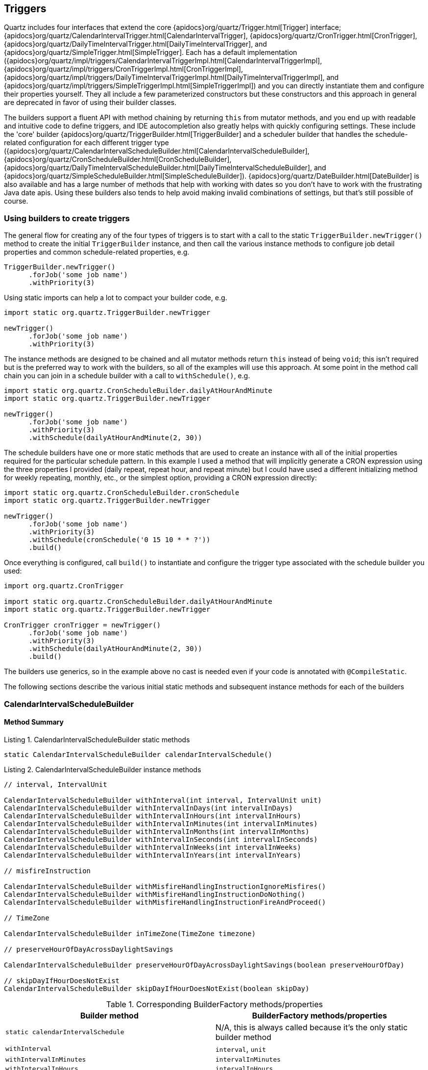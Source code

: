 [[triggers]]
== Triggers

Quartz includes four interfaces that extend the core {apidocs}org/quartz/Trigger.html[Trigger] interface; {apidocs}org/quartz/CalendarIntervalTrigger.html[CalendarIntervalTrigger], {apidocs}org/quartz/CronTrigger.html[CronTrigger], {apidocs}org/quartz/DailyTimeIntervalTrigger.html[DailyTimeIntervalTrigger], and {apidocs}org/quartz/SimpleTrigger.html[SimpleTrigger]. Each has a default implementation ({apidocs}org/quartz/impl/triggers/CalendarIntervalTriggerImpl.html[CalendarIntervalTriggerImpl], {apidocs}org/quartz/impl/triggers/CronTriggerImpl.html[CronTriggerImpl], {apidocs}org/quartz/impl/triggers/DailyTimeIntervalTriggerImpl.html[DailyTimeIntervalTriggerImpl], and {apidocs}org/quartz/impl/triggers/SimpleTriggerImpl.html[SimpleTriggerImpl]) and you can directly instantiate them and configure their properties yourself. They all include a few parameterized constructors but these constructors and this approach in general are deprecated in favor of using their builder classes.

The builders support a fluent API with method chaining by returning `this` from mutator methods, and you end up with readable and intuitive code to define triggers, and IDE autocompletion also greatly helps with quickly configuring settings. These include the 'core' builder {apidocs}org/quartz/TriggerBuilder.html[TriggerBuilder] and a scheduler builder that handles the schedule-related configuration for each different trigger type ({apidocs}org/quartz/CalendarIntervalScheduleBuilder.html[CalendarIntervalScheduleBuilder], {apidocs}org/quartz/CronScheduleBuilder.html[CronScheduleBuilder], {apidocs}org/quartz/DailyTimeIntervalScheduleBuilder.html[DailyTimeIntervalScheduleBuilder], and {apidocs}org/quartz/SimpleScheduleBuilder.html[SimpleScheduleBuilder]). {apidocs}org/quartz/DateBuilder.html[DateBuilder] is also available and has a large number of methods that help with working with dates so you don't have to work with the frustrating Java date apis. Using these builders also tends to help avoid making invalid combinations of settings, but that's still possible of course.

=== Using builders to create triggers

The general flow for creating any of the four types of triggers is to start with a call to the static `TriggerBuilder.newTrigger()` method to create the initial `TriggerBuilder` instance, and then call the various instance methods to configure job detail properties and common schedule-related properties, e.g.

[source,groovy]
----
TriggerBuilder.newTrigger()
      .forJob('some job name')
      .withPriority(3)
----

Using static imports can help a lot to compact your builder code, e.g.

[source,groovy]
----
import static org.quartz.TriggerBuilder.newTrigger

newTrigger()
      .forJob('some job name')
      .withPriority(3)
----

The instance methods are designed to be chained and all mutator methods return `this` instead of being `void`; this isn't required but is the preferred way to work with the builders, so all of the examples will use this approach. At some point in the method call chain you can join in a schedule builder with a call to `withSchedule()`, e.g.

[source,groovy]
----
import static org.quartz.CronScheduleBuilder.dailyAtHourAndMinute
import static org.quartz.TriggerBuilder.newTrigger

newTrigger()
      .forJob('some job name')
      .withPriority(3)
      .withSchedule(dailyAtHourAndMinute(2, 30))
----

The schedule builders have one or more static methods that are used to create an instance with all of the initial properties required for the particular schedule pattern. In this example I used a method that will implicitly generate a CRON expression using the three properties I provided (daily repeat, repeat hour, and repeat minute) but I could have used a different initializing method for weekly repeating, monthly, etc., or the simplest option, providing a CRON expression directly:

[source,groovy]
----
import static org.quartz.CronScheduleBuilder.cronSchedule
import static org.quartz.TriggerBuilder.newTrigger

newTrigger()
      .forJob('some job name')
      .withPriority(3)
      .withSchedule(cronSchedule('0 15 10 * * ?'))
      .build()
----

Once everything is configured, call `build()` to instantiate and configure the trigger type associated with the schedule builder you used:

[source,groovy]
----
import org.quartz.CronTrigger

import static org.quartz.CronScheduleBuilder.dailyAtHourAndMinute
import static org.quartz.TriggerBuilder.newTrigger

CronTrigger cronTrigger = newTrigger()
      .forJob('some job name')
      .withPriority(3)
      .withSchedule(dailyAtHourAndMinute(2, 30))
      .build()
----

The builders use generics, so in the example above no cast is needed even if your code is annotated with `@CompileStatic`.

The following sections describe the various initial static methods and subsequent instance methods for each of the builders

=== CalendarIntervalScheduleBuilder

==== Method Summary

[source,groovy]
.Listing {counter:listing}. CalendarIntervalScheduleBuilder static methods
----
static CalendarIntervalScheduleBuilder calendarIntervalSchedule()
----

[source,groovy]
.Listing {counter:listing}. CalendarIntervalScheduleBuilder instance methods
----
// interval, IntervalUnit

CalendarIntervalScheduleBuilder withInterval(int interval, IntervalUnit unit)
CalendarIntervalScheduleBuilder withIntervalInDays(int intervalInDays)
CalendarIntervalScheduleBuilder withIntervalInHours(int intervalInHours)
CalendarIntervalScheduleBuilder withIntervalInMinutes(int intervalInMinutes)
CalendarIntervalScheduleBuilder withIntervalInMonths(int intervalInMonths)
CalendarIntervalScheduleBuilder withIntervalInSeconds(int intervalInSeconds)
CalendarIntervalScheduleBuilder withIntervalInWeeks(int intervalInWeeks)
CalendarIntervalScheduleBuilder withIntervalInYears(int intervalInYears)

// misfireInstruction

CalendarIntervalScheduleBuilder withMisfireHandlingInstructionIgnoreMisfires()
CalendarIntervalScheduleBuilder withMisfireHandlingInstructionDoNothing()
CalendarIntervalScheduleBuilder withMisfireHandlingInstructionFireAndProceed()

// TimeZone

CalendarIntervalScheduleBuilder inTimeZone(TimeZone timezone)

// preserveHourOfDayAcrossDaylightSavings

CalendarIntervalScheduleBuilder preserveHourOfDayAcrossDaylightSavings(boolean preserveHourOfDay)

// skipDayIfHourDoesNotExist
CalendarIntervalScheduleBuilder skipDayIfHourDoesNotExist(boolean skipDay)
----

.Corresponding BuilderFactory methods/properties
[cols="50,50"]
|====================
| *Builder method* | *BuilderFactory methods/properties*

|`static calendarIntervalSchedule`
|N/A, this is always called because it's the only static builder method

|`withInterval`
|`interval`, `unit`

|`withIntervalInMinutes`
|`intervalInMinutes`

|`withIntervalInHours`
|`intervalInHours`

|`withIntervalInDays`
|`intervalInDays`

|`withIntervalInWeeks`
|`intervalInWeeks`

|`withIntervalInMonths`
|`intervalInMonths`

|`withIntervalInYears`
|`intervalInYears`

|`withMisfireHandlingInstructionIgnoreMisfires`
|`misfireHandling(IgnoreMisfires)`

|`withMisfireHandlingInstructionDoNothing`
|`misfireHandling(DoNothing)`

|`withMisfireHandlingInstructionFireAndProceed`
|`misfireHandling(FireAndProceed)`

|`preserveHourOfDayAcrossDaylightSavings`
|`preserveHourOfDay()`

|`skipDayIfHourDoesNotExist`
|`skipDay`

|====================

Use these static imports when using these `BuilderFactory` methods:

[source,groovy]
----
grails.plugin.schwartz.builder.MisfireHandling.*
org.quartz.DateBuilder.IntervalUnit.*
----

=== CronScheduleBuilder

==== Method Summary

[source,groovy]
.Listing {counter:listing}. CronScheduleBuilder static methods
----
static CronScheduleBuilder atHourAndMinuteOnGivenDaysOfWeek(int hour, int minute, Integer... daysOfWeek)
static CronScheduleBuilder cronSchedule(CronExpression cronExpression)
static CronScheduleBuilder cronSchedule(String cronExpression)
static CronScheduleBuilder cronScheduleNonvalidatedExpression(String cronExpression)
static CronScheduleBuilder dailyAtHourAndMinute(int hour, int minute)
static CronScheduleBuilder monthlyOnDayAndHourAndMinute(int dayOfMonth, int hour, int minute)
static CronScheduleBuilder weeklyOnDayAndHourAndMinute(int dayOfWeek, int hour, int minute)
----

[source,groovy]
.Listing {counter:listing}. CronScheduleBuilder instance methods
----
// timeZone

CronScheduleBuilder inTimeZone(TimeZone timezone)

// misfireInstruction

CronScheduleBuilder withMisfireHandlingInstructionIgnoreMisfires()
CronScheduleBuilder withMisfireHandlingInstructionDoNothing()
CronScheduleBuilder withMisfireHandlingInstructionFireAndProceed()
----

.Corresponding BuilderFactory methods/properties
[cols="50,50"]
|====================
| *Builder method* | *BuilderFactory methods/properties*

|`static cronSchedule(String)`
|`cronSchedule`

|`static cronScheduleNonvalidatedExpression`
|`cronScheduleNonvalidated`

|`static cronSchedule(CronExpression)`
|`cronExpression`

|`static dailyAtHourAndMinute`
|`hourAndMinuteMode(DailyAt), hour, minute`

|`static atHourAndMinuteOnGivenDaysOfWeek`
|`hourAndMinuteMode(DaysOfWeek), hour, minute, days`

|`static weeklyOnDayAndHourAndMinute`
|`hourAndMinuteMode(Weekly), day, hour, minute`

|`static monthlyOnDayAndHourAndMinute`
|`hourAndMinuteMode(Monthly), day, hour, minute`

|`inTimeZone`
|`timeZone`

|`withMisfireHandlingInstructionIgnoreMisfires`
|`misfireHandling(IgnoreMisfires)`

|`withMisfireHandlingInstructionDoNothing`
|`misfireHandling(DoNothing)`

|`withMisfireHandlingInstructionFireAndProceed`
|`misfireHandling(FireAndProceed)`

|====================

Use these static imports when using these `BuilderFactory` methods:

[source,groovy]
----
grails.plugin.schwartz.builder.HourAndMinuteMode.*
grails.plugin.schwartz.builder.MisfireHandling.*
org.quartz.DateBuilder.SUNDAY
org.quartz.DateBuilder.MONDAY
...
org.quartz.DateBuilder.SATURDAY
----

=== DailyTimeIntervalScheduleBuilder

==== Method Summary

[source,groovy]
.Listing {counter:listing}. DailyTimeIntervalScheduleBuilder static methods
----
static DailyTimeIntervalScheduleBuilder dailyTimeIntervalSchedule()
----

[source,groovy]
.Listing {counter:listing}. DailyTimeIntervalScheduleBuilder instance methods
----
// interval

DailyTimeIntervalScheduleBuilder withInterval(int interval, IntervalUnit unit)
DailyTimeIntervalScheduleBuilder withIntervalInHours(int intervalInHours)
DailyTimeIntervalScheduleBuilder withIntervalInMinutes(int intervalInMinutes)
DailyTimeIntervalScheduleBuilder withIntervalInSeconds(int intervalInSeconds)

// IntervalUnit

DailyTimeIntervalScheduleBuilder withInterval(int interval, IntervalUnit unit)

// daysOfWeek

DailyTimeIntervalScheduleBuilder onDaysOfTheWeek(Integer ... onDaysOfWeek)
DailyTimeIntervalScheduleBuilder onDaysOfTheWeek(Set<Integer> onDaysOfWeek)
DailyTimeIntervalScheduleBuilder onEveryDay()
DailyTimeIntervalScheduleBuilder onMondayThroughFriday()
DailyTimeIntervalScheduleBuilder onSaturdayAndSunday()

// startTimeOfDay

DailyTimeIntervalScheduleBuilder startingDailyAt(TimeOfDay timeOfDay)

// endTimeOfDay

DailyTimeIntervalScheduleBuilder endingDailyAfterCount(int count)
DailyTimeIntervalScheduleBuilder endingDailyAt(TimeOfDay timeOfDay)

// repeatCount

DailyTimeIntervalScheduleBuilder withRepeatCount(int repeatCount)

// misfireInstruction

DailyTimeIntervalScheduleBuilder withMisfireHandlingInstructionDoNothing()
DailyTimeIntervalScheduleBuilder withMisfireHandlingInstructionFireAndProceed()
DailyTimeIntervalScheduleBuilder withMisfireHandlingInstructionIgnoreMisfires()
----

.Corresponding BuilderFactory methods/properties
[cols="50,50"]
|====================
| *Builder method* | *BuilderFactory methods/properties*

|`static dailyTimeIntervalSchedule`
|N/A, this is always called because it's the only static builder method

|`withInterval`
|`interval, unit`

|`withIntervalInSeconds`
|`intervalInSeconds`

|`withIntervalInMinutes`
|`intervalInMinutes`

|`withIntervalInHours`
|`intervalInHours`

|`onDaysOfTheWeek(Set<Integer>)`
|not used; Collections and single ints are converted to `Integer[]`

|`onDaysOfTheWeek(Integer ...)`
|`days`

|`onMondayThroughFriday`
|`mondayThroughFriday()`

|`onSaturdayAndSunday`
|`saturdayAndSunday()`

|`onEveryDay`
|`everyDay()`

|`startingDailyAt`
|`dailyStart`

|`endingDailyAt`
|`dailyEnd`

|`endingDailyAfterCount`
|`dailyEndAfterCount`

|`withMisfireHandlingInstructionIgnoreMisfires`
|`misfireHandling(IgnoreMisfires)`

|`withMisfireHandlingInstructionDoNothing`
|`misfireHandling(DoNothing)`

|`withMisfireHandlingInstructionFireAndProceed`
|`misfireHandling(FireAndProceed)`

|`withRepeatCount`
|`repeatCount`

|====================

Use these static imports when using these `BuilderFactory` methods:

[source,groovy]
----
grails.plugin.schwartz.builder.MisfireHandling.*
----

=== SimpleScheduleBuilder

==== Method Summary

[source,groovy]
.Listing {counter:listing}. SimpleScheduleBuilder static methods
----
static SimpleScheduleBuilder repeatHourlyForever()
static SimpleScheduleBuilder repeatHourlyForever(int hours)
static SimpleScheduleBuilder repeatHourlyForTotalCount(int count)
static SimpleScheduleBuilder repeatHourlyForTotalCount(int count, int hours)
static SimpleScheduleBuilder repeatMinutelyForever()
static SimpleScheduleBuilder repeatMinutelyForever(int minutes)
static SimpleScheduleBuilder repeatMinutelyForTotalCount(int count)
static SimpleScheduleBuilder repeatMinutelyForTotalCount(int count, int minutes)
static SimpleScheduleBuilder repeatSecondlyForever()
static SimpleScheduleBuilder repeatSecondlyForever(int seconds)
static SimpleScheduleBuilder repeatSecondlyForTotalCount(int count)
static SimpleScheduleBuilder repeatSecondlyForTotalCount(int count, int seconds)
static SimpleScheduleBuilder simpleSchedule()
----

[source,groovy]
.Listing {counter:listing}. SimpleScheduleBuilder instance methods
----
// interval

SimpleScheduleBuilder withIntervalInHours(int intervalInHours)
SimpleScheduleBuilder withIntervalInMilliseconds(long intervalInMillis)
SimpleScheduleBuilder withIntervalInMinutes(int intervalInMinutes)
SimpleScheduleBuilder withIntervalInSeconds(int intervalInSeconds)

// repeatCount

SimpleScheduleBuilder repeatForever()
SimpleScheduleBuilder withRepeatCount(int triggerRepeatCount)

// misfireInstruction

SimpleScheduleBuilder withMisfireHandlingInstructionFireNow()
SimpleScheduleBuilder withMisfireHandlingInstructionIgnoreMisfires()
SimpleScheduleBuilder withMisfireHandlingInstructionNextWithExistingCount()
SimpleScheduleBuilder withMisfireHandlingInstructionNextWithRemainingCount()
SimpleScheduleBuilder withMisfireHandlingInstructionNowWithExistingCount()
SimpleScheduleBuilder withMisfireHandlingInstructionNowWithRemainingCount()
----

.Corresponding BuilderFactory methods/properties
[cols="50,50"]
|====================
| *Builder method* | *BuilderFactory methods/properties*

|`static simpleSchedule`
|`called if RepeatMode isn't specified`

|`static repeatMinutelyForever`
|`repeatMode(Minutes), repeatForever()`

|`static repeatMinutelyForever(minutes)`
|`repeatMode(Minutes), repeatForever(), minutes`

|`static repeatSecondlyForever`
|`repeatMode(Seconds), repeatForever()`

|`static repeatSecondlyForever(seconds)`
|`repeatMode(Seconds), repeatForever(), seconds`

|`static repeatHourlyForever`
|`repeatMode(Hours), repeatForever()`

|`static repeatHourlyForever(hours)`
|`repeatMode(Hours), repeatForever(), hours`

|`static repeatMinutelyForTotalCount(count)`
|`repeatMode(Minutes), totalCount`

|`static repeatMinutelyForTotalCount(count, minutes)`
|`repeatMode(Minutes), totalCount, minutes`

|`static repeatSecondlyForTotalCount(count)`
|`repeatMode(Seconds), totalCount`

|`static repeatSecondlyForTotalCount(count, seconds)`
|`repeatMode(Seconds), totalCount, seconds`

|`static repeatHourlyForTotalCount(count)`
|`repeatMode(Hours), totalCount`

|`static repeatHourlyForTotalCount(count, hours)`
|`repeatMode(Hours), totalCount, hours`

|`withIntervalInMilliseconds`
|`intervalInMillis`

|`withIntervalInSeconds`
|`intervalInSeconds`

|`withIntervalInMinutes`
|`intervalInMinutes`

|`withIntervalInHours`
|`intervalInHours`

|`withRepeatCount`
|`repeatCount`

|`repeatForever`
|`repeatForever() (or omit since it's the default)`

|`withMisfireHandlingInstructionIgnoreMisfires`
|`simpleMisfireHandling(IgnoreMisfires)`

|`withMisfireHandlingInstructionFireNow`
|`simpleMisfireHandling(FireNow)`

|`withMisfireHandlingInstructionNextWithExistingCount`
|`simpleMisfireHandling(NextWithExistingCount)`

|`withMisfireHandlingInstructionNextWithRemainingCount`
|`simpleMisfireHandling(NextWithRemainingCount)`

|`withMisfireHandlingInstructionNowWithExistingCount`
|`simpleMisfireHandling(NowWithExistingCount)`

|`withMisfireHandlingInstructionNowWithRemainingCount`
|`simpleMisfireHandling(NowWithRemainingCount)`

|====================

Use these static imports when using these `BuilderFactory` methods:

[source,groovy]
----
grails.plugin.schwartz.builder.SimpleMisfireHandling.*
grails.plugin.schwartz.builder.RepeatMode.*
----

=== TriggerBuilder

==== Method Summary

[source,groovy]
.Listing {counter:listing}. TriggerBuilder static methods
----
static TriggerBuilder<Trigger> newTrigger()
----

[source,groovy]
.Listing {counter:listing}. TriggerBuilder instance methods
----
// TriggerKey

TriggerBuilder<T> withIdentity(String name)
TriggerBuilder<T> withIdentity(String name, String group)
TriggerBuilder<T> withIdentity(TriggerKey triggerKey)

// description

TriggerBuilder<T> withDescription(String triggerDescription)

// priority

TriggerBuilder<T> withPriority(int triggerPriority)

// calendarName

TriggerBuilder<T> modifiedByCalendar(String calName)

// startTime

TriggerBuilder<T> startAt(Date triggerStartTime)
TriggerBuilder<T> startNow()

// endTime

TriggerBuilder<T> endAt(Date triggerEndTime)

// scheduleBuilder

<SBT extends T> TriggerBuilder<SBT> withSchedule(ScheduleBuilder<SBT> schedBuilder)

// JobKey

TriggerBuilder<T> forJob(JobDetail jobDetail)
TriggerBuilder<T> forJob(JobKey keyOfJobToFire)
TriggerBuilder<T> forJob(String jobName)
TriggerBuilder<T> forJob(String jobName, String jobGroup)

// JobDataMap

TriggerBuilder<T> usingJobData(JobDataMap newJobDataMap)
TriggerBuilder<T> usingJobData(String dataKey, Boolean value)
TriggerBuilder<T> usingJobData(String dataKey, Double value)
TriggerBuilder<T> usingJobData(String dataKey, Float value)
TriggerBuilder<T> usingJobData(String dataKey, Integer value)
TriggerBuilder<T> usingJobData(String dataKey, Long value)
TriggerBuilder<T> usingJobData(String dataKey, String value)
----

.Corresponding BuilderFactory methods/properties
[cols="50,50"]
|====================
| *Builder method* | *BuilderFactory methods/properties*

|`static newTrigger`
|N/A, this is always called because it's the only static builder method

|`withIdentity(name)`
|`name`

|`withIdentity(name, group)`
|`name, group`

|`withIdentity(TriggerKey)`
|`triggerKey`

|`withDescription`
|`description`

|`withPriority`
|`priority`

|`modifiedByCalendar`
|`calendarName`

|`startAt`
|`startAt`

|`startNow`
|`startNow()` (or omit since it's the default)

|`endAt`
|`endAt`

|`withSchedule`
|`N/A`

|`forJob(JobKey)`
|`jobKey`

|`forJob(jobName)`
|`jobName`

|`forJob(jobName, jobGroup)`
|`jobName, jobGroup`

|`forJob(JobDetail)`
|`jobDetail`

|`usingJobData(String, String)`
|`none, use jobData Map`

|`usingJobData(String, Integer)`
|`none, use jobData Map`

|`usingJobData(String, Long)`
|`none, use jobData Map`

|`usingJobData(String, Float)`
|`none, use jobData Map`

|`usingJobData(String, Double)`
|`none, use jobData Map`

|`usingJobData(String, Boolean)`
|`none, use jobData Map`

|`usingJobData(JobDataMap)`
|`jobDataMap`

|====================

=== DateBuilder

==== Method Summary

[source,groovy]
.Listing {counter:listing}. DateBuilder static methods
----
static DateBuilder newDate()
static DateBuilder newDateInTimezone(TimeZone tz)
static DateBuilder newDateInLocale(Locale lc)
static DateBuilder newDateInTimeZoneAndLocale(TimeZone tz, Locale lc)
----

[source,groovy]
.Listing {counter:listing}. DateBuilder instance methods
----
// TimeZone

DateBuilder inTimeZone(TimeZone timezone)

// Locale

DateBuilder inLocale(Locale locale)

// month

DateBuilder inMonth(int inMonth)
DateBuilder inMonthOnDay(int inMonth, int onDay)

// day

DateBuilder onDay(int onDay)
DateBuilder inMonthOnDay(int inMonth, int onDay)

// year

DateBuilder inYear(int inYear)

// hour

DateBuilder atHourOfDay(int atHour)
DateBuilder atHourMinuteAndSecond(int atHour, int atMinute, int atSecond)

// minute

DateBuilder atMinute(int atMinute)
DateBuilder atHourMinuteAndSecond(int atHour, int atMinute, int atSecond)

// second

DateBuilder atSecond(int atSecond)
DateBuilder atHourMinuteAndSecond(int atHour, int atMinute, int atSecond)
----

[source,groovy]
.Listing {counter:listing}. DateBuilder static utility methods
----
static DateBuilder newDate()
static DateBuilder newDateInTimezone(TimeZone tz)
static DateBuilder newDateInLocale(Locale lc)
static DateBuilder newDateInTimeZoneAndLocale(TimeZone tz, Locale lc)

static Date dateOf(int hour, int minute, int second)
static Date dateOf(int hour, int minute, int second, int dayOfMonth, int month)
static Date dateOf(int hour, int minute, int second, int dayOfMonth, int month, int year)
static Date evenHourDate(Date date)
static Date evenHourDateAfterNow()
static Date evenHourDateBefore(Date date)
static Date evenMinuteDate(Date date)
static Date evenMinuteDateAfterNow()
static Date evenMinuteDateBefore(Date date)
static Date evenSecondDate(Date date)
static Date evenSecondDateAfterNow()
static Date evenSecondDateBefore(Date date)
static Date futureDate(int interval, IntervalUnit unit)
static Date nextGivenMinuteDate(Date date, int minuteBase)
static Date nextGivenSecondDate(Date date, int secondBase)
static Date todayAt(int hour, int minute, int second)
static Date tomorrowAt(int hour, int minute, int second)
static Date translateTime(Date date, TimeZone src, TimeZone dest)
----

=== BuilderFactory

Quartz added trigger builder classes in 2.0 that have chainable methods (the mutator methods return `this`) and provide a fluent and intuitive approach to creating triggers. In practice I found several methods to be a bit verbose, and thought it would be better in many cases to combine all of the builders so there would be a single starting point for all types of triggers. The plugin's `BuilderFactory` (an awkward name, but certainly better than `BuilderBuilder` ...) provides this.

If you're building triggers inside a `SchwartzJob` class the best way to initialize a `BuilderFactory` is with one of the two `builder()` methods since they set the job name and group, and optionally the trigger name for you:

[source,groovy]
----
Trigger trigger = builder('mytrigger').some().builder().methods().build()
----

You can also start with just the constructor and do everything explicitly, e.g.

[source,groovy]
----
Trigger trigger = new BuilderFactory().some().builder().methods().build()
----

All of the options in the various triggers are configurable as properties or chainable methods, so the standard Groovy Map constructor is an option also, either explicitly followed by a call to the `build()` instance method, or in one step using the static `build(Map)` method, e.g.

[source,groovy]
----
Trigger trigger = BuilderFactory.build(
      name: triggerName, group: triggerGroup, jobName: jobName, jobGroup: jobGroup,
      startAt: start, endAt: end, cronSchedule: cron, timeZone: timeZone,
      description: description, jobDataMap: jobDataMap, calendarName: calendarName,
      misfireHandling: IgnoreMisfires, priority: priority)
----

which is equivalent to

[source,groovy]
----
Trigger trigger = builder()
   .name(triggerName)
   .group(triggerGroup)
   .jobName(jobName)
   .jobGroup(jobGroup)
   .startAt(start)
   .endAt(end)
   .cronSchedule(cron)
   .timeZone(timeZone)
   .description(description)
   .jobDataMap(jobDataMap)
   .calendarName(calendarName)
   .priority(priority)
   .misfireHandling(IgnoreMisfires)
   .build()
----

Because all trigger properties and methods are available when using `BuilderFactory`, it is possible to inadvertently set properties or call methods that apply to two or more trigger types; this is invalid and when you call the `build()` method, the code that validates the configured properties and determines which type of trigger to build will detect the problem and throw an exception with detailed information about what values were applicable for the different trigger types to help you to fix the mistakes.

The following tables summarize the various methods and corresponding chainable methods that are available for the different trigger types, and the common non-schedule-related methods applicable to all trigger types.

.CalendarIntervalTrigger schedule properties and methods
[cols="40,60"]
|====================
| *Property* | *Method*

|`Integer interval`
|`BuilderFactory interval(int _)`

|`Integer intervalInDays`
|`BuilderFactory intervalInDays(int _)`

|`Integer intervalInHours`
|`BuilderFactory intervalInHours(int _)`

|`Integer intervalInMinutes`
|`BuilderFactory intervalInMinutes(int _)`

|`Integer intervalInMonths`
|`BuilderFactory intervalInMonths(int _)`

|`Integer intervalInSeconds`
|`BuilderFactory intervalInSeconds(int _)`

|`Integer intervalInWeeks`
|`BuilderFactory intervalInWeeks(int _)`

|`Integer intervalInYears`
|`BuilderFactory intervalInYears(int _)`

|`MisfireHandling misfireHandling`
|`BuilderFactory misfireHandling(MisfireHandling _)`

|`Boolean preserveHour`
|`BuilderFactory preserveHour(boolean _ = true)`

|`Boolean skipDay`
|`BuilderFactory skipDay(boolean _ = true)`

|`TimeZone timeZone`
|`BuilderFactory timeZone(TimeZone _)`

|`IntervalUnit unit`
|`BuilderFactory unit(IntervalUnit _)`

|====================

.CronTrigger schedule properties and methods
[cols="40,60"]
|====================
| *Property* | *Method*

|`CronExpression cronExpression`
|`BuilderFactory cronExpression(CronExpression _)`

|`String cronSchedule`
|`BuilderFactory cronSchedule(String _)`

|`String cronScheduleNonvalidated`
|`BuilderFactory cronScheduleNonvalidated(String _)`

|`Integer day`
|`BuilderFactory day(int _)`

|`def days`
|`BuilderFactory days(_)` (also `void setDays(daysOfWeek)` which accepts a single int, an `Integer[]` array, or `Collection` and converts to `Integer[]`, and `Integer[] getDays()`)

|`Integer hour`
|`BuilderFactory hour(int _)`

|`HourAndMinuteMode hourAndMinuteMode`
|`BuilderFactory hourAndMinuteMode(HourAndMinuteMode _)`

|`Integer minute`
|`BuilderFactory minute(int _)`

|`MisfireHandling misfireHandling`
|`BuilderFactory misfireHandling(MisfireHandling _)`

|`TimeZone timeZone`
|`BuilderFactory timeZone(TimeZone _)`

|====================

.DailyTimeIntervalTrigger schedule properties and methods
[cols="40,60"]
|====================
| *Property* | *Method*

|`TimeOfDay dailyEnd`
|`BuilderFactory dailyEnd(TimeOfDay _)`

|`Integer dailyEndAfterCount`
|`BuilderFactory dailyEndAfterCount(int _)`

|`TimeOfDay dailyStart`
|`BuilderFactory dailyStart(TimeOfDay _)`

|`def days`
|`BuilderFactory days(_)` (also `void setDays(daysOfWeek)` which accepts a single int, an `Integer[]` array, or `Collection` and converts to `Integer[]`, and `Integer[] getDays()`)

|`Boolean everyDay`
|`BuilderFactory everyDay(boolean _ = true)`

|`Integer interval`
|`BuilderFactory interval(int _)`

|`Integer intervalInHours`
|`BuilderFactory intervalInHours(int _)`

|`Integer intervalInMinutes`
|`BuilderFactory intervalInMinutes(int _)`

|`Integer intervalInSeconds`
|`BuilderFactory intervalInSeconds(int _)`

|`MisfireHandling misfireHandling`
|`BuilderFactory misfireHandling(MisfireHandling _)`

|`Boolean mondayThroughFriday`
|`BuilderFactory mondayThroughFriday(boolean _ = true)`

|`Integer repeatCount`
|`BuilderFactory repeatCount(int _)`

|`Boolean saturdayAndSunday`
|`BuilderFactory saturdayAndSunday(boolean _ = true)`

|`IntervalUnit unit`
|`BuilderFactory unit(IntervalUnit _)`

|====================

.SimpleTrigger properties and methods
[cols="40,60"]
|====================
| *Property* | *Method*

|`Integer hours`
|`BuilderFactory hours(int _)`

|`Integer intervalInHours`
|`BuilderFactory intervalInHours(int _)`

|`Long intervalInMillis`
|`BuilderFactory intervalInMillis(long _)`

|`Integer intervalInMinutes`
|`BuilderFactory intervalInMinutes(int _)`

|`Integer intervalInSeconds`
|`BuilderFactory intervalInSeconds(int _)`

|`Integer minutes`
|`BuilderFactory minutes(int _)`

|`MisfireHandling misfireHandling`
|`BuilderFactory misfireHandling(MisfireHandling _)`

|`Integer repeatCount`
|`BuilderFactory repeatCount(int _)`

|`Boolean repeatForever`
|`BuilderFactory repeatForever(boolean _ = true)`

|`RepeatMode repeatMode`
|`BuilderFactory repeatMode(RepeatMode _)`

|`Integer seconds`
|`BuilderFactory seconds(int _)`

|`Integer totalCount`
|`BuilderFactory totalCount(int _)`

|====================

.Trigger properties and methods
[cols="40,60"]
|====================
| *Property* | *Method*

|`String calendarName`
|`BuilderFactory calendarName(String _)`

|`String description`
|`BuilderFactory description(String _)`

|`Date endAt`
|`BuilderFactory endAt(Date _)`

|`String group`
|`BuilderFactory group(String _)`

|`SchwartzJob job`
|`BuilderFactory job(SchwartzJob _)`

|`Map<String, ?> jobData`
|`BuilderFactory jobData(Map<String, ?> _)`

|`JobDataMap jobDataMap`
|`BuilderFactory jobDataMap(JobDataMap _)`

|`JobDetail jobDetail`
|`BuilderFactory jobDetail(JobDetail _)`

|`String jobGroup`
|`BuilderFactory jobGroup(String _)`

|`JobKey jobKey`
|`BuilderFactory jobKey(JobKey _)`

|`String jobName`
|`BuilderFactory jobName(String _)`

|`TriggerKey key`
|`BuilderFactory key(TriggerKey _)`

|`String name`
|`BuilderFactory name(String _)`

|`Integer priority`
|`BuilderFactory priority(int _)`

|`Date startAt`
|`BuilderFactory startAt(Date _)`

|====================

.Utility methods
[cols="40,60"]
|====================
| *Method* | *Description*

|`BuilderFactory startDelay(int millis)`
|Chainable builder method that sets the start time of the trigger as the current time plus the specified milliseconds

|`void setStartDelay(int millis)`
|Traditional setter method that sets the start time of the trigger as the current time plus the specified milliseconds

|`BuilderFactory startNow()`
|Essentially a no-op since the default start date is `new Date()`.

|`BuilderFactory noRepeat()`
|Resets the repeat count to zero (the default is to repeat forever)

|====================
